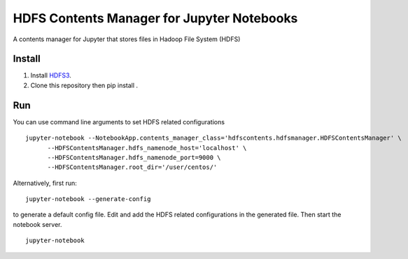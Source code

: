 ===========================================
HDFS Contents Manager for Jupyter Notebooks
===========================================

A contents manager for Jupyter that stores files in Hadoop File System (HDFS)


Install
-------

1) Install HDFS3_.

2) Clone this repository then pip install .


Run
----

You can use command line arguments to set HDFS related configurations

::

  jupyter-notebook --NotebookApp.contents_manager_class='hdfscontents.hdfsmanager.HDFSContentsManager' \
        --HDFSContentsManager.hdfs_namenode_host='localhost' \
        --HDFSContentsManager.hdfs_namenode_port=9000 \
        --HDFSContentsManager.root_dir='/user/centos/'
        
.. code: bash

Alternatively, first run:
::
  jupyter-notebook --generate-config
  
to generate a default config file. Edit and add the HDFS related configurations in the generated file. Then start the notebook server.
::
  jupyter-notebook


.. _HDFS3: https://hdfs3.readthedocs.io/en/latest/install.html
